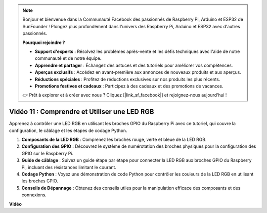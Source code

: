 .. note::

    Bonjour et bienvenue dans la Communauté Facebook des passionnés de Raspberry Pi, Arduino et ESP32 de SunFounder ! Plongez plus profondément dans l'univers des Raspberry Pi, Arduino et ESP32 avec d'autres passionnés.

    **Pourquoi rejoindre ?**

    - **Support d'experts** : Résolvez les problèmes après-vente et les défis techniques avec l'aide de notre communauté et de notre équipe.
    - **Apprendre et partager** : Échangez des astuces et des tutoriels pour améliorer vos compétences.
    - **Aperçus exclusifs** : Accédez en avant-première aux annonces de nouveaux produits et aux aperçus.
    - **Réductions spéciales** : Profitez de réductions exclusives sur nos produits les plus récents.
    - **Promotions festives et cadeaux** : Participez à des cadeaux et des promotions de vacances.

    👉 Prêt à explorer et à créer avec nous ? Cliquez [|link_sf_facebook|] et rejoignez-nous aujourd'hui !

Vidéo 11 : Comprendre et Utiliser une LED RGB
=======================================================================================

Apprenez à contrôler une LED RGB en utilisant les broches GPIO du Raspberry Pi avec ce tutoriel, qui couvre la configuration, le câblage et les étapes de codage Python.

#. **Composants de la LED RGB** : Comprenez les broches rouge, verte et bleue de la LED RGB.
#. **Configuration des GPIO** : Découvrez le système de numérotation des broches physiques pour la configuration des GPIO sur le Raspberry Pi.
#. **Guide de câblage** : Suivez un guide étape par étape pour connecter la LED RGB aux broches GPIO du Raspberry Pi, incluant des résistances limitant le courant.
#. **Codage Python** : Voyez une démonstration de code Python pour contrôler les couleurs de la LED RGB en utilisant les broches GPIO.
#. **Conseils de Dépannage** : Obtenez des conseils utiles pour la manipulation efficace des composants et des connexions.

**Vidéo**

.. raw:: html
    
    <iframe width="700" height="500" src="https://www.youtube.com/embed/nkFw1JfdLLo?si=XUAYVbjhM_rvr_dd" title="Lecteur vidéo YouTube" frameborder="0" allow="accelerometer; autoplay; clipboard-write; encrypted-media; gyroscope; picture-in-picture; web-share" allowfullscreen></iframe>

